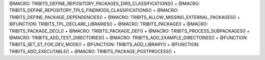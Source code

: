 .. WARNING: The file TribitsDetailedMacroFunctionDoc.rst is autogenerated from
.. the file TribitsDetailedMacroFunctionDocTemplate.rst in the script
.. generate-dev-guide.sh.  Only the file TribitsDetailedMacroFunctionDoc.rst
.. should be directly modified!

@MACRO: TRIBITS_DEFINE_REPOSITORY_PACKAGES_DIRS_CLASSIFICATIONS() +
@MACRO: TRIBITS_DEFINE_REPOSITORY_TPLS_FINDMODS_CLASSIFICATIONS() +
@MACRO: TRIBITS_DEFINE_PACKAGE_DEPENDENCIES() +
@MACRO: TRIBITS_ALLOW_MISSING_EXTERNAL_PACKAGES() +
@FUNCTION: TRIBITS_TPL_DECLARE_LIBRARIES() +
@MACRO: TRIBITS_PACKAGE() +
@MACRO: TRIBITS_PACKAGE_DECL() +
@MACRO: TRIBITS_PACKAGE_DEF() +
@MACRO: TRIBITS_PROCESS_SUBPACKAGES() +
@MACRO: TRIBITS_ADD_TEST_DIRECTORIES() +
@MACRO: TRIBITS_ADD_EXAMPLE_DIRECTORIES() +
@FUNCTION: TRIBITS_SET_ST_FOR_DEV_MODE() +
@FUNCTION: TRIBITS_ADD_LIBRARY() +
@FUNCTION: TRIBITS_ADD_EXECUTABLE() +
@MACRO: TRIBITS_PACKAGE_POSTPROCESS() +
